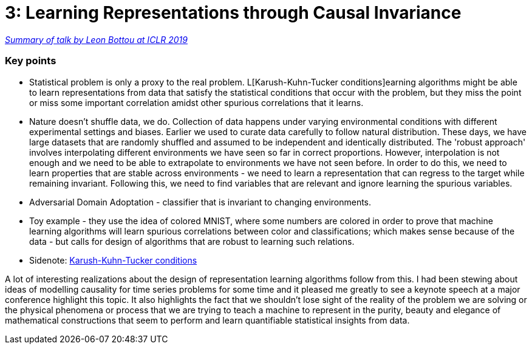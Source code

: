 = 3: Learning Representations through Causal Invariance

:hp-tags: iclr, summary, conference, machine learning, causality

https://www.technologyreview.com/s/613502/deep-learning-could-reveal-why-the-world-works-the-way-it-does/?fbclid=IwAR2g29PKHoaqKU4P6mWcTwXKiCrm5QOJJ_-wCzzchC1QPpthVkOFLnG5W1w[_Summary of talk by Leon Bottou at ICLR 2019_]

### Key points
* Statistical problem is only a proxy to the real problem. L[Karush-Kuhn-Tucker conditions]earning algorithms might be able to learn representations from data that satisfy the statistical conditions that occur with the problem, but they miss the point or miss some important correlation amidst other spurious correlations that it learns.
* Nature doesn't shuffle data, we do. Collection of data happens under varying environmental conditions with different experimental settings and biases. Earlier we used to curate data carefully to follow natural distribution. These days, we have large datasets that are randomly shuffled and assumed to be independent and identically distributed. The 'robust approach' involves interpolating different environments we have seen so far in correct proportions. However, interpolation is not enough and we need to be able to extrapolate to environments we have not seen before. In order to do this, we need to learn properties that are stable across environments - we need to learn a representation that can regress to the target while remaining invariant. Following this, we need to find variables that are relevant and ignore learning the spurious variables.
* Adversarial Domain Adoptation - classifier that is invariant to changing environments.
* Toy example - they use the idea of colored MNIST, where some numbers are colored in order to prove that machine learning algorithms will learn spurious correlations between color and classifications; which makes sense because of the data - but calls for design of algorithms that are robust to learning such relations.
* Sidenote: https://www.youtube.com/watch?v=JTTiELgMyuM[Karush-Kuhn-Tucker conditions]


A lot of interesting realizations about the design of representation learning algorithms follow from this. I had been stewing about ideas of modelling causality for time series problems for some time and it pleased me greatly to see a keynote speech at a major conference highlight this topic. It also highlights the fact that we shouldn't lose sight of the reality of the problem we are solving or the physical phenomena or process that we are trying to teach a machine to represent in the purity, beauty and elegance of mathematical constructions that seem to perform and learn quantifiable statistical insights from data.


